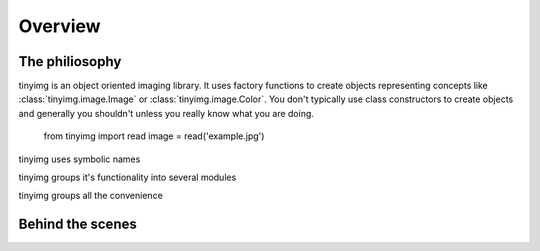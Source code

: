Overview
========

The philiosophy
---------------

tinyimg is an object oriented imaging library. It uses factory functions to
create objects representing concepts like :class:`tinyimg.image.Image` or
:class:`tinyimg.image.Color`. You don't typically use class constructors to
create objects and generally you shouldn't unless you really know what you
are doing.

    from tinyimg import read
    image = read('example.jpg')

tinyimg uses symbolic names

tinyimg groups it's functionality into several modules

tinyimg groups all the convenience

Behind the scenes
-----------------